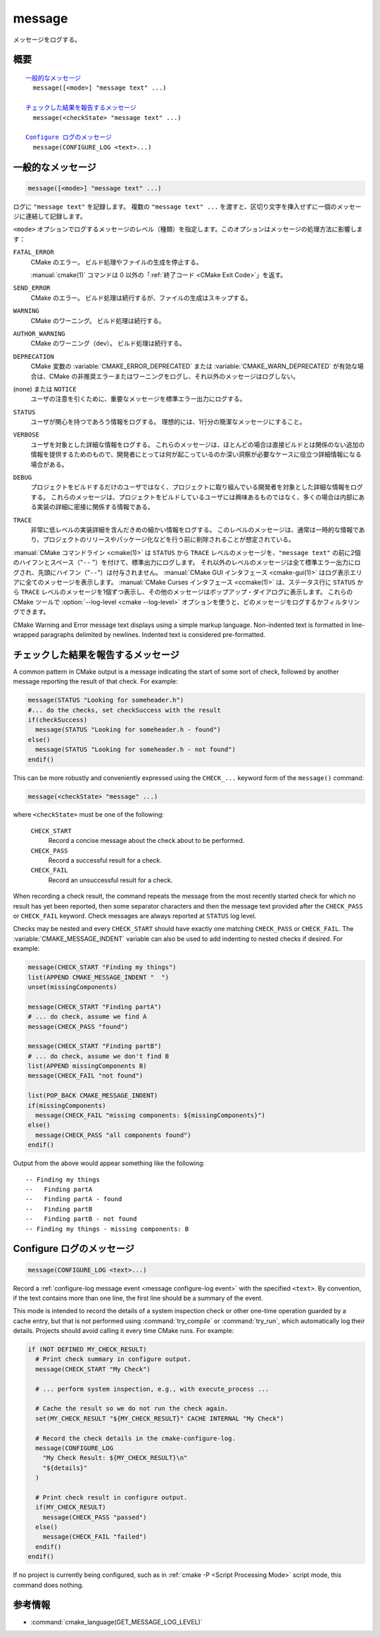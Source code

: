 message
-------

メッセージをログする。

概要
^^^^

.. parsed-literal::

  `一般的なメッセージ`_
    message([<mode>] "message text" ...)

  `チェックした結果を報告するメッセージ`_
    message(<checkState> "message text" ...)

  `Configure ログのメッセージ`_
    message(CONFIGURE_LOG <text>...)

一般的なメッセージ
^^^^^^^^^^^^^^^^^^

.. code-block:: cmake

  message([<mode>] "message text" ...)

ログに ``"message text"`` を記録します。
複数の ``"message text" ...`` を渡すと、区切り文字を挿入せずに一個のメッセージに連結して記録します。

``<mode>`` オプションでログするメッセージのレベル（種類）を指定します。このオプションはメッセージの処理方法に影響します：

``FATAL_ERROR``
  CMake のエラー。
  ビルド処理やファイルの生成を停止する。

  :manual:`cmake(1)` コマンドは 0 以外の「:ref:`終了コード <CMake Exit Code>`」を返す。

``SEND_ERROR``
  CMake のエラー。
  ビルド処理は続行するが、ファイルの生成はスキップする。

``WARNING``
  CMake のワーニング。
  ビルド処理は続行する。

``AUTHOR_WARNING``
  CMake のワーニング（dev）。
  ビルド処理は続行する。

``DEPRECATION``
  CMake 変数の :variable:`CMAKE_ERROR_DEPRECATED` または :variable:`CMAKE_WARN_DEPRECATED` が有効な場合は、CMake の非推奨エラーまたはワーニングをログし、それ以外のメッセージはログしない。

(none) または ``NOTICE``
  ユーザの注意を引くために、重要なメッセージを標準エラー出力にログする。

``STATUS``
  ユーザが関心を持つであろう情報をログする。
  理想的には、1行分の簡潔なメッセージにすること。

``VERBOSE``
  ユーザを対象とした詳細な情報をログする。
  これらのメッセージは、ほとんどの場合は直接ビルドとは関係のない追加の情報を提供するためのもので、開発者にとっては何が起こっているのか深い洞察が必要なケースに役立つ詳細情報になる場合がある。

``DEBUG``
  プロジェクトをビルドするだけのユーザではなく、プロジェクトに取り組んでいる開発者を対象とした詳細な情報をログする。
  これらのメッセージは、プロジェクトをビルドしているユーザには興味あるものではなく、多くの場合は内部にある実装の詳細に密接に関係する情報である。

``TRACE``
  非常に低レベルの実装詳細を含んだきめの細かい情報をログする。
  このレベルのメッセージは、通常は一時的な情報であり、プロジェクトのリリースやパッケージ化などを行う前に削除されることが想定されている。

.. versionadded:: 3.15
  ``NOTICE`` と ``VERBOSE`` と ``DEBUG`` と ``TRACE`` レベルが追加された。

:manual:`CMake コマンドライン <cmake(1)>` は ``STATUS`` から ``TRACE`` レベルのメッセージを、``"message text"`` の前に2個のハイフンとスペース（"``--`` "）を付けて、標準出力にログします。
それ以外のレベルのメッセージは全て標準エラー出力にログされ、先頭にハイフン（"``--``"）は付与されません。
:manual:`CMake GUI インタフェース <cmake-gui(1)>` はログ表示エリアに全てのメッセージを表示します。
:manual:`CMake Curses インタフェース <ccmake(1)>` は、ステータス行に ``STATUS`` から ``TRACE`` レベルのメッセージを1個ずつ表示し、その他のメッセージはポップアップ・ダイアログに表示します。
これらの CMake ツールで :option:`--log-level <cmake --log-level>` オプションを使うと、どのメッセージをログするかフィルタリングできます。

.. versionadded:: 3.17
  CMake の実行時にログのレベルを保持するための CMake 変数 :variable:`CMAKE_MESSAGE_LOG_LEVEL` が導入された。
  コマンドライン・オプションはキャッシュ変数よりも優先されることに注意すること。

.. versionadded:: 3.16
  ``NOTICE`` 以下のレベルのメッセージの先頭に CMake 変数 :variable:`CMAKE_MESSAGE_INDENT` （:ref:`リスト <CMake Language Lists>` 型）の内容をログするようになった（リストの要素を連結することで単一の文字列にする）。
  ``STATUS`` から ``TRACE`` レベルのメッセージの場合、この内容はハイフン（"``--``"）の後ろに挿入される。

.. versionadded:: 3.17
  ``NOTICE`` 以下のレベルのメッセージの先頭に ``[some.context.example]`` 形式のコンテキストを挿入できるようになった。
  "``[``" と "``]``" の中にある文字列は、CMake 変数 :variable:`CMAKE_MESSAGE_CONTEXT` （:ref:`リスト <CMake Language Lists>` 型）の要素をドット文字（"``.``"）で連結したもの。
  このコンテキストは先頭のハイフン（"``--``"）とインデントされたメッセージとの間に挿入される。
  デフォルトではコンテキストは挿入されない。
  By default, message context is not shown, it has to be explicitly enabled by giving the :option:`cmake --log-context` command-line option or by setting the :variable:`CMAKE_MESSAGE_CONTEXT_SHOW` variable to true.
  See the :variable:`CMAKE_MESSAGE_CONTEXT` documentation for usage examples.

CMake Warning and Error message text displays using a simple markup language.
Non-indented text is formatted in line-wrapped paragraphs delimited by newlines.
Indented text is considered pre-formatted.


チェックした結果を報告するメッセージ
^^^^^^^^^^^^^^^^^^^^^^^^^^^^^^^^^^^^

.. versionadded:: 3.17

A common pattern in CMake output is a message indicating the start of some
sort of check, followed by another message reporting the result of that check.
For example:

.. code-block:: cmake

  message(STATUS "Looking for someheader.h")
  #... do the checks, set checkSuccess with the result
  if(checkSuccess)
    message(STATUS "Looking for someheader.h - found")
  else()
    message(STATUS "Looking for someheader.h - not found")
  endif()

This can be more robustly and conveniently expressed using the ``CHECK_...``
keyword form of the ``message()`` command:

.. code-block:: cmake

  message(<checkState> "message" ...)

where ``<checkState>`` must be one of the following:

  ``CHECK_START``
    Record a concise message about the check about to be performed.

  ``CHECK_PASS``
    Record a successful result for a check.

  ``CHECK_FAIL``
    Record an unsuccessful result for a check.

When recording a check result, the command repeats the message from the most
recently started check for which no result has yet been reported, then some
separator characters and then the message text provided after the
``CHECK_PASS`` or ``CHECK_FAIL`` keyword.  Check messages are always reported
at ``STATUS`` log level.

Checks may be nested and every ``CHECK_START`` should have exactly one
matching ``CHECK_PASS`` or ``CHECK_FAIL``.
The :variable:`CMAKE_MESSAGE_INDENT` variable can also be used to add
indenting to nested checks if desired.  For example:

.. code-block:: cmake

  message(CHECK_START "Finding my things")
  list(APPEND CMAKE_MESSAGE_INDENT "  ")
  unset(missingComponents)

  message(CHECK_START "Finding partA")
  # ... do check, assume we find A
  message(CHECK_PASS "found")

  message(CHECK_START "Finding partB")
  # ... do check, assume we don't find B
  list(APPEND missingComponents B)
  message(CHECK_FAIL "not found")

  list(POP_BACK CMAKE_MESSAGE_INDENT)
  if(missingComponents)
    message(CHECK_FAIL "missing components: ${missingComponents}")
  else()
    message(CHECK_PASS "all components found")
  endif()

Output from the above would appear something like the following::

  -- Finding my things
  --   Finding partA
  --   Finding partA - found
  --   Finding partB
  --   Finding partB - not found
  -- Finding my things - missing components: B

Configure ログのメッセージ
^^^^^^^^^^^^^^^^^^^^^^^^^^

.. versionadded:: 3.26

.. code-block:: cmake

  message(CONFIGURE_LOG <text>...)

Record a :ref:`configure-log message event <message configure-log event>`
with the specified ``<text>``.  By convention, if the text contains more
than one line, the first line should be a summary of the event.

This mode is intended to record the details of a system inspection check
or other one-time operation guarded by a cache entry, but that is not
performed using :command:`try_compile` or :command:`try_run`, which
automatically log their details.  Projects should avoid calling it every
time CMake runs.  For example:

.. code-block:: cmake

  if (NOT DEFINED MY_CHECK_RESULT)
    # Print check summary in configure output.
    message(CHECK_START "My Check")

    # ... perform system inspection, e.g., with execute_process ...

    # Cache the result so we do not run the check again.
    set(MY_CHECK_RESULT "${MY_CHECK_RESULT}" CACHE INTERNAL "My Check")

    # Record the check details in the cmake-configure-log.
    message(CONFIGURE_LOG
      "My Check Result: ${MY_CHECK_RESULT}\n"
      "${details}"
    )

    # Print check result in configure output.
    if(MY_CHECK_RESULT)
      message(CHECK_PASS "passed")
    else()
      message(CHECK_FAIL "failed")
    endif()
  endif()

If no project is currently being configured, such as in
:ref:`cmake -P <Script Processing Mode>` script mode,
this command does nothing.

参考情報
^^^^^^^^

* :command:`cmake_language(GET_MESSAGE_LOG_LEVEL)`
